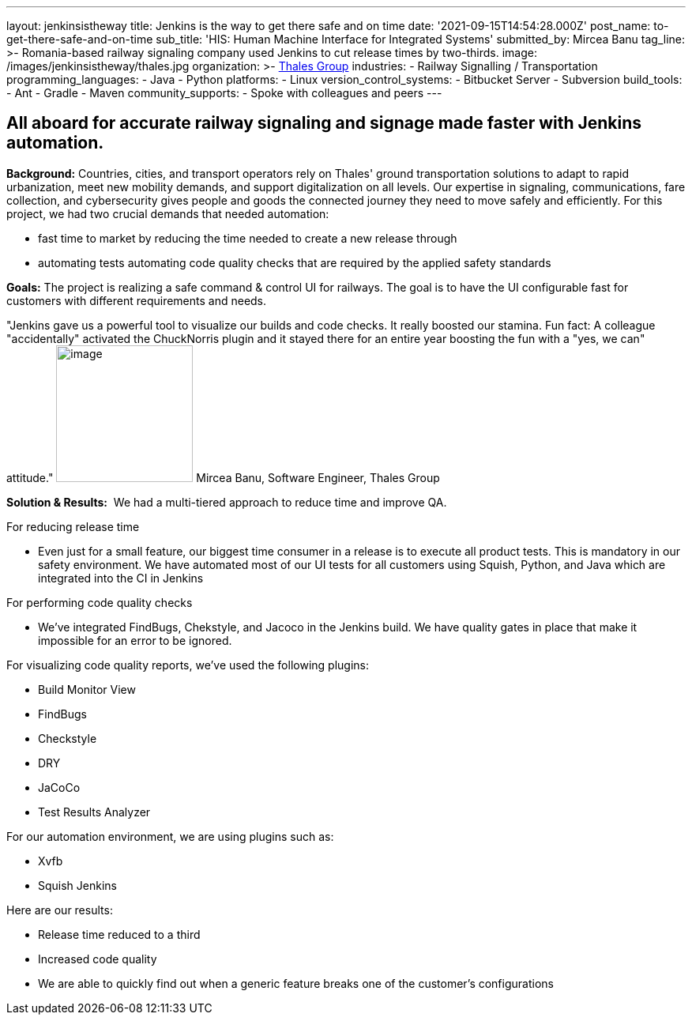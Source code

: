 ---
layout: jenkinsistheway
title: Jenkins is the way to get there safe and on time
date: '2021-09-15T14:54:28.000Z'
post_name: to-get-there-safe-and-on-time
sub_title: 'HIS: Human Machine Interface for Integrated Systems'
submitted_by: Mircea Banu
tag_line: >-
  Romania-based railway signaling company used Jenkins to cut release times by
  two-thirds.
image: /images/jenkinsistheway/thales.jpg
organization: >-
  https://www.thalesgroup.com/en/europe/germany/transportation-germany-safejourney[Thales
  Group]
industries:
  - Railway Signalling / Transportation
programming_languages:
  - Java
  - Python
platforms:
  - Linux
version_control_systems:
  - Bitbucket Server
  - Subversion
build_tools:
  - Ant
  - Gradle
  - Maven
community_supports:
  - Spoke with colleagues and peers
---





== All aboard for accurate railway signaling and signage made faster with Jenkins automation.

*Background:* Countries, cities, and transport operators rely on Thales' ground transportation solutions to adapt to rapid urbanization, meet new mobility demands, and support digitalization on all levels. Our expertise in signaling, communications, fare collection, and cybersecurity gives people and goods the connected journey they need to move safely and efficiently. For this project, we had two crucial demands that needed automation: 

* fast time to market by reducing the time needed to create a new release through
* automating tests automating code quality checks that are required by the applied safety standards

*Goals:* The project is realizing a safe command & control UI for railways. The goal is to have the UI configurable fast for customers with different requirements and needs.

"Jenkins gave us a powerful tool to visualize our builds and code checks. It really boosted our stamina. Fun fact: A colleague "accidentally" activated the ChuckNorris plugin and it stayed there for an entire year boosting the fun with a "yes, we can" attitude." image:/images/jenkinsistheway/Mircea.jpeg[image,width=173,height=173] Mircea Banu, Software Engineer, Thales Group

*Solution & Results:*  We had a multi-tiered approach to reduce time and improve QA.

For reducing release time 

* Even just for a small feature, our biggest time consumer in a release is to execute all product tests. This is mandatory in our safety environment. We have automated most of our UI tests for all customers using Squish, Python, and Java which are integrated into the CI in Jenkins 

For performing code quality checks 

* We've integrated FindBugs, Chekstyle, and Jacoco in the Jenkins build. We have quality gates in place that make it impossible for an error to be ignored.

For visualizing code quality reports, we've used the following plugins:

* Build Monitor View
* FindBugs
* Checkstyle
* DRY
* JaCoCo
* Test Results Analyzer 

For our automation environment, we are using plugins such as:

* Xvfb
* Squish Jenkins

Here are our results:

* Release time reduced to a third
* Increased code quality
* We are able to quickly find out when a generic feature breaks one of the customer's configurations
